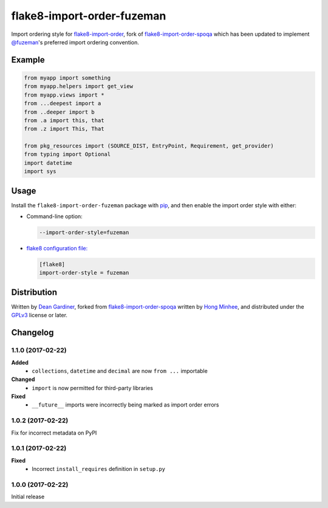 flake8-import-order-fuzeman
===========================

.. image:: https://img.shields.io/pypi/v/flake8-import-order-fuzeman.svg
   :target: https://pypi.python.org/pypi/flake8-import-order-fuzeman

.. image:: https://travis-ci.org/fuzeman/flake8-import-order-fuzeman.svg
   :target: https://travis-ci.org/fuzeman/flake8-import-order-fuzeman

Import ordering style for flake8-import-order_, fork of flake8-import-order-spoqa_ which
has been updated to implement `@fuzeman`__'s preferred import ordering convention.

.. _flake8-import-order: https://github.com/PyCQA/flake8-import-order
.. _flake8-import-order-spoqa: https://github.com/spoqa/flake8-import-order-spoqa

__ https://github.com/fuzeman


Example
-------

.. code-block:: python

    from myapp import something
    from myapp.helpers import get_view
    from myapp.views import *
    from ...deepest import a
    from ..deeper import b
    from .a import this, that
    from .z import This, That

    from pkg_resources import (SOURCE_DIST, EntryPoint, Requirement, get_provider)
    from typing import Optional
    import datetime
    import sys


Usage
-----

Install the ``flake8-import-order-fuzeman`` package with pip_, and then enable the
import order style with either:

- Command-line option:

  .. code-block:: shell

    --import-order-style=fuzeman

- `flake8 configuration file:`__

  .. code-block:: ini

     [flake8]
     import-order-style = fuzeman

.. _pip: https://pip.pypa.io

__ http://flake8.pycqa.org/en/latest/user/configuration.html


Distribution
------------

Written by `Dean Gardiner`__, forked from flake8-import-order-spoqa_ written by `Hong Minhee`__, and
distributed under the GPLv3_ license or later.

.. _GPLv3: https://www.gnu.org/licenses/gpl-3.0.html

__ https://github.com/fuzeman
__ https://hongminhee.org/


Changelog
---------

1.1.0 (2017-02-22)
~~~~~~~~~~~~~~~~~~

**Added**
 - ``collections``, ``datetime`` and ``decimal`` are now ``from ...`` importable

**Changed**
 - ``import`` is now permitted for third-party libraries

**Fixed**
 - ``__future__`` imports were incorrectly being marked as import order errors

1.0.2 (2017-02-22)
~~~~~~~~~~~~~~~~~~

Fix for incorrect metadata on PyPI

1.0.1 (2017-02-22)
~~~~~~~~~~~~~~~~~~

**Fixed**
 - Incorrect ``install_requires`` definition in ``setup.py``

1.0.0 (2017-02-22)
~~~~~~~~~~~~~~~~~~

Initial release


